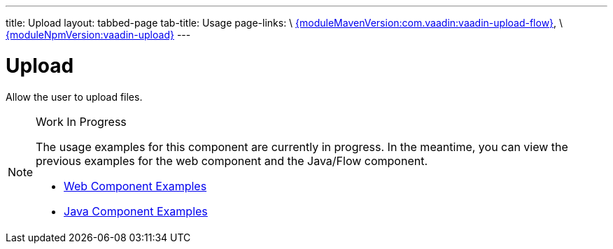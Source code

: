 ---
title: Upload
layout: tabbed-page
tab-title: Usage
page-links: \
https://github.com/vaadin/vaadin-upload-flow/releases/tag/{moduleMavenVersion:com.vaadin:vaadin-upload-flow}[{moduleMavenVersion:com.vaadin:vaadin-upload-flow}], \
https://github.com/vaadin/vaadin-upload/releases/tag/v{moduleNpmVersion:vaadin-upload}[{moduleNpmVersion:vaadin-upload}]
---

= Upload

// tag::description[]
Allow the user to upload files.
// end::description[]

.Work In Progress
[NOTE]
====
The usage examples for this component are currently in progress. In the meantime, you can view the previous examples for the web component and the Java/Flow component.

[.buttons]
- https://vaadin.com/components/vaadin-upload/html-examples[Web Component Examples]
- https://vaadin.com/components/vaadin-upload/java-examples[Java Component Examples]
====
